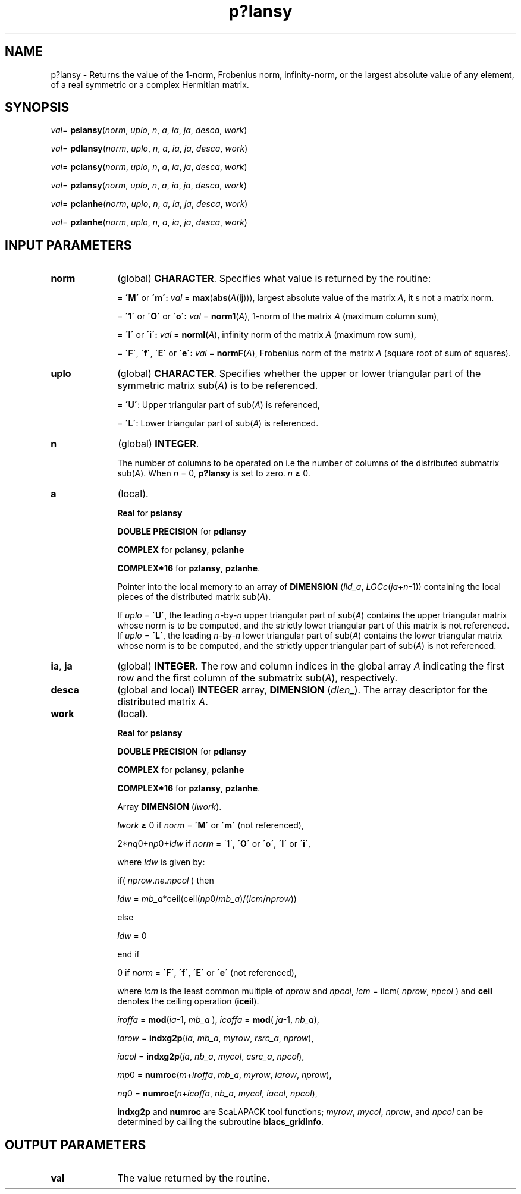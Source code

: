 .\" Copyright (c) 2002 \- 2008 Intel Corporation
.\" All rights reserved.
.\"
.TH p?lansy 3 "Intel Corporation" "Copyright(C) 2002 \- 2008" "Intel(R) Math Kernel Library"
.SH NAME
p?lansy \- Returns the value of the 1-norm, Frobenius norm, infinity-norm, or the largest absolute value of any element, of a real symmetric or a complex Hermitian matrix.
.SH SYNOPSIS
.PP
\fIval\fR= \fBpslansy\fR(\fInorm\fR, \fIuplo\fR, \fIn\fR, \fIa\fR, \fIia\fR, \fIja\fR, \fIdesca\fR, \fIwork\fR)
.PP
\fIval\fR= \fBpdlansy\fR(\fInorm\fR, \fIuplo\fR, \fIn\fR, \fIa\fR, \fIia\fR, \fIja\fR, \fIdesca\fR, \fIwork\fR)
.PP
\fIval\fR= \fBpclansy\fR(\fInorm\fR, \fIuplo\fR, \fIn\fR, \fIa\fR, \fIia\fR, \fIja\fR, \fIdesca\fR, \fIwork\fR)
.PP
\fIval\fR= \fBpzlansy\fR(\fInorm\fR, \fIuplo\fR, \fIn\fR, \fIa\fR, \fIia\fR, \fIja\fR, \fIdesca\fR, \fIwork\fR)
.PP
\fIval\fR= \fBpclanhe\fR(\fInorm\fR, \fIuplo\fR, \fIn\fR, \fIa\fR, \fIia\fR, \fIja\fR, \fIdesca\fR, \fIwork\fR)
.PP
\fIval\fR= \fBpzlanhe\fR(\fInorm\fR, \fIuplo\fR, \fIn\fR, \fIa\fR, \fIia\fR, \fIja\fR, \fIdesca\fR, \fIwork\fR)
.SH INPUT PARAMETERS

.TP 10
\fBnorm\fR
.NL
(global) \fBCHARACTER\fR.  Specifies what value is returned by the routine:
.IP
= \fB\'M\'\fR or \fB\'m\': \fR\fIval\fR = \fBmax\fR(\fBabs\fR(\fIA\fR(ij))), largest absolute value  of the matrix \fIA\fR, it s not a matrix norm.
.IP
= \fB\'1\'\fR or \fB\'O\'\fR or \fB\'o\': \fR\fIval\fR = \fBnorm1\fR(\fIA\fR), 1-norm of the matrix \fIA\fR (maximum column sum),
.IP
= \fB\'I\'\fR or \fB\'i\': \fR\fIval\fR = \fBnormI\fR(\fIA\fR), infinity norm of the matrix \fIA\fR (maximum row sum),
.IP
= \fB\'F\'\fR, \fB\'f\'\fR, \fB\'E\'\fR  or \fB\'e\': \fR\fIval\fR = \fBnormF\fR(\fIA\fR), Frobenius norm of the matrix \fIA\fR (square root of sum of squares).
.TP 10
\fBuplo\fR
.NL
(global) \fBCHARACTER\fR. Specifies whether the upper or lower triangular part of the  symmetric matrix sub(\fIA\fR) is to be referenced.
.IP
= \fB\'U\'\fR:  Upper triangular part of sub(\fIA\fR) is referenced,
.IP
= \fB\'L\'\fR:  Lower triangular part of sub(\fIA\fR) is referenced.
.TP 10
\fBn\fR
.NL
(global) \fBINTEGER\fR. 
.IP
The number of columns to be operated on i.e the number of columns of the distributed submatrix sub(\fIA\fR). When \fIn\fR = 0, \fBp?lansy\fR is set to zero. \fIn\fR \(>= 0.
.TP 10
\fBa\fR
.NL
(local). 
.IP
\fBReal\fR for \fBpslansy\fR
.IP
\fBDOUBLE PRECISION\fR for \fBpdlansy\fR
.IP
\fBCOMPLEX\fR for \fBpclansy\fR, \fBpclanhe\fR
.IP
\fBCOMPLEX*16\fR for \fBpzlansy\fR, \fBpzlanhe\fR. 
.IP
Pointer into the local memory  to an array of \fBDIMENSION\fR (\fIlld\(ula\fR, \fILOCc\fR(\fIja\fR+\fIn\fR-1)) containing the local pieces of the distributed matrix sub(\fIA\fR). 
.IP
If \fIuplo\fR = \fB\'U\'\fR, the leading \fIn\fR-by-\fIn\fR upper triangular part of sub(\fIA\fR) contains the upper triangular matrix whose norm is to be computed, and the strictly lower triangular part of this matrix is not referenced.  If \fIuplo\fR = \fB\'L\'\fR, the leading \fIn\fR-by-\fIn\fR lower triangular part of sub(\fIA\fR) contains the lower triangular matrix whose norm is to be computed, and the  strictly upper triangular part of sub(\fIA\fR) is not referenced.
.TP 10
\fBia\fR, \fBja\fR
.NL
(global) \fBINTEGER\fR.  The row and column indices in the global array \fIA\fR indicating the first row and the first column of the submatrix sub(\fIA\fR), respectively.
.TP 10
\fBdesca\fR
.NL
(global and local) \fBINTEGER\fR array, \fBDIMENSION\fR (\fIdlen\(ul\fR). The array descriptor for the distributed matrix \fIA\fR.
.TP 10
\fBwork\fR
.NL
(local). 
.IP
\fBReal\fR for \fBpslansy\fR
.IP
\fBDOUBLE PRECISION\fR for \fBpdlansy\fR
.IP
\fBCOMPLEX\fR for \fBpclansy\fR, \fBpclanhe\fR\fB\fR
.IP
\fBCOMPLEX*16\fR for \fBpzlansy\fR, \fBpzlanhe\fR. 
.IP
Array \fBDIMENSION\fR (\fIlwork\fR).
.IP
\fIlwork\fR \(>= 0 if \fInorm\fR = \fB\'M\'\fR or \fB\'m\'\fR (not referenced), 
.IP
2*\fInq\fR0+\fInp\fR0+\fIldw\fR if \fInorm\fR = \'1\', \fB\'O\'\fR or \fB\'o\'\fR, \fB\'I\'\fR or \fB\'i\'\fR,
.IP
where \fIldw\fR is given by:
.IP
if( \fInprow\fR.\fIne\fR.\fInpcol\fR ) then
.IP
\fIldw\fR = \fImb\(ula\fR*ceil(ceil(\fInp\fR0/\fImb\(ula\fR)/(\fIlcm\fR/\fInprow\fR))
.IP
else
.IP
\fIldw\fR = 0 
.IP
end if
.IP
0 if \fInorm\fR = \fB\'F\'\fR, \fB\'f\'\fR, \fB\'E\'\fR or \fB\'e\'\fR (not referenced),
.IP
where \fIlcm\fR is the least common multiple of \fInprow\fR and \fInpcol\fR,\fI lcm\fR = ilcm( \fInprow\fR, \fInpcol\fR ) and \fBceil\fR denotes the ceiling operation (\fBiceil\fR).
.IP
\fIiroffa\fR = \fBmod\fR(\fIia\fR-1, \fImb\(ula\fR ), \fIicoffa\fR = \fBmod\fR( \fIja\fR-1, \fInb\(ula\fR),
.IP
\fIiarow\fR = \fBindxg2p\fR(\fIia\fR, \fImb\(ula\fR, \fImyrow\fR, \fIrsrc\(ula\fR, \fInprow\fR),
.IP
\fIiacol\fR = \fBindxg2p\fR(\fIja\fR, \fInb\(ula\fR, \fImycol\fR, \fIcsrc\(ula\fR, \fInpcol\fR),
.IP
\fImp\fR0 = \fBnumroc\fR(\fIm\fR+\fIiroffa\fR, \fImb\(ula\fR, \fImyrow\fR, \fIiarow\fR, \fInprow\fR),
.IP
\fInq\fR0 = \fBnumroc\fR(\fIn\fR+\fIicoffa\fR, \fInb\(ula\fR, \fImycol\fR, \fIiacol\fR, \fInpcol\fR),
.IP
\fBindxg2p\fR and \fBnumroc\fR are ScaLAPACK tool functions; \fImyrow\fR, \fImycol\fR, \fInprow\fR, and \fInpcol\fR can be determined by calling the subroutine \fBblacs\(ulgridinfo\fR. 
.SH OUTPUT PARAMETERS

.TP 10
\fBval\fR
.NL
The value returned by the routine.
